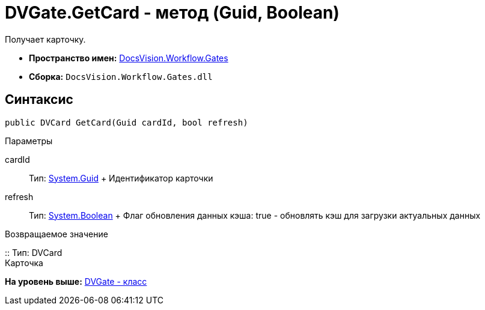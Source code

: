 = DVGate.GetCard - метод (Guid, Boolean)

Получает карточку.

* [.keyword]*Пространство имен:* xref:Gates_NS.adoc[DocsVision.Workflow.Gates]
* [.keyword]*Сборка:* [.ph .filepath]`DocsVision.Workflow.Gates.dll`

== Синтаксис

[source,pre,codeblock,language-csharp]
----
public DVCard GetCard(Guid cardId, bool refresh)
----

Параметры

cardId::
  Тип: http://msdn.microsoft.com/ru-ru/library/system.guid.aspx[System.Guid]
  +
  Идентификатор карточки
refresh::
  Тип: http://msdn.microsoft.com/ru-ru/library/system.boolean.aspx[System.Boolean]
  +
  Флаг обновления данных кэша: true - обновлять кэш для загрузки актуальных данных

Возвращаемое значение

::
  Тип: [.keyword .apiname]#DVCard#
  +
  Карточка

*На уровень выше:* xref:../../../../api/DocsVision/Workflow/Gates/DVGate_CL.adoc[DVGate - класс]
